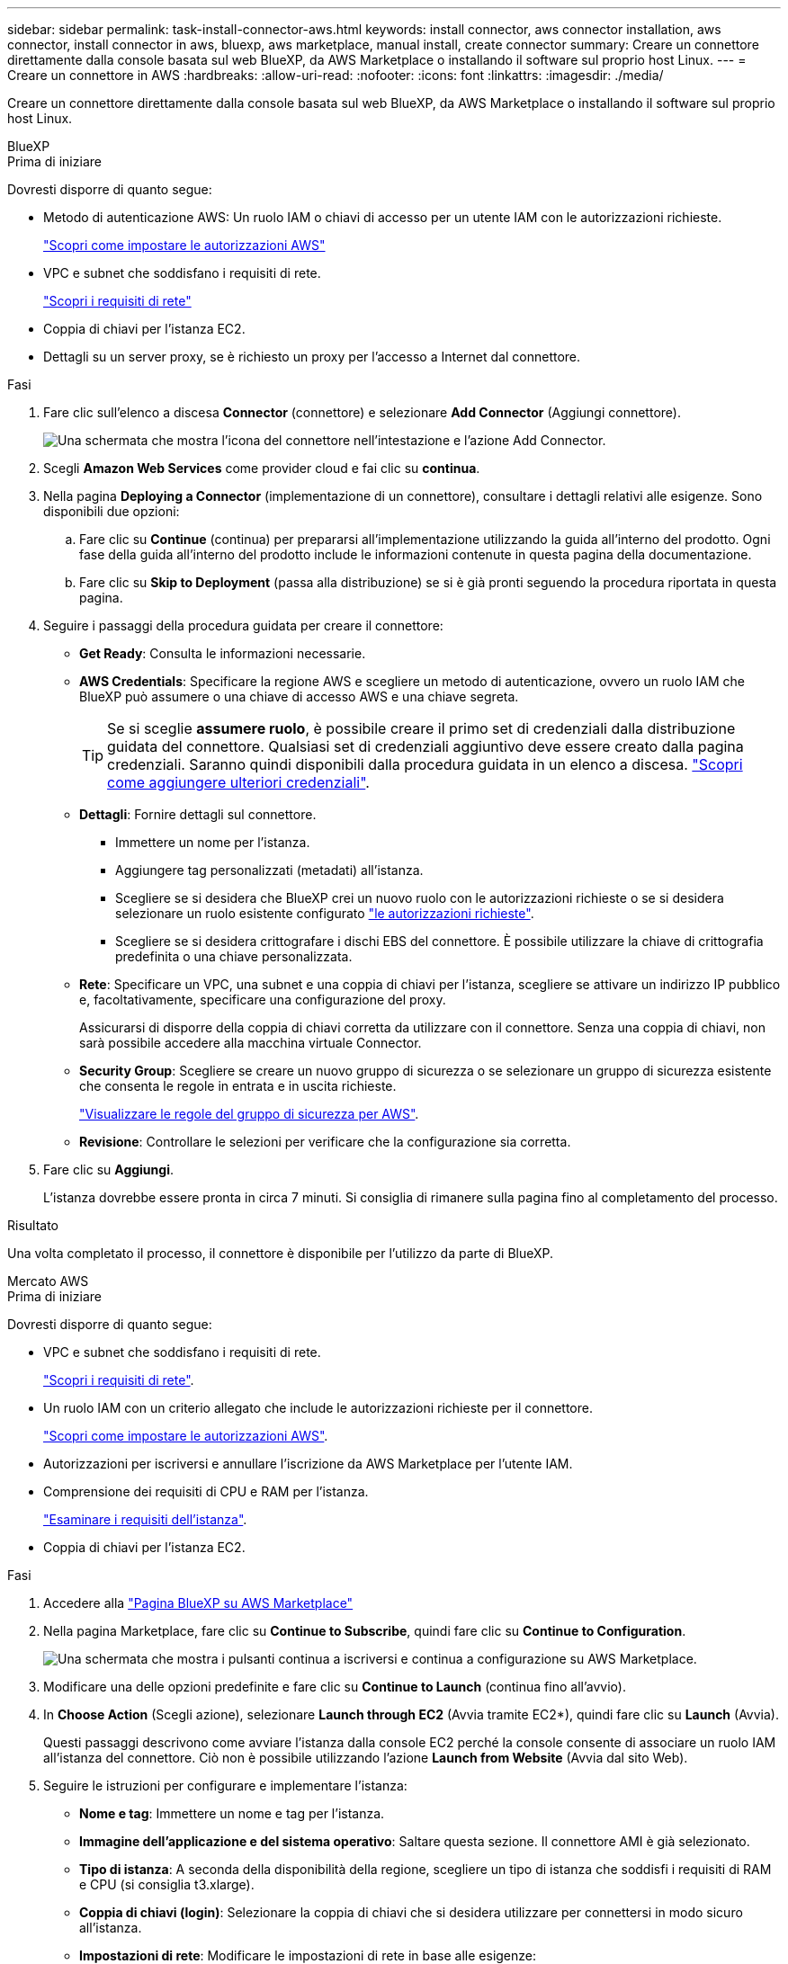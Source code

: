 ---
sidebar: sidebar 
permalink: task-install-connector-aws.html 
keywords: install connector, aws connector installation, aws connector, install connector in aws, bluexp, aws marketplace, manual install, create connector 
summary: Creare un connettore direttamente dalla console basata sul web BlueXP, da AWS Marketplace o installando il software sul proprio host Linux. 
---
= Creare un connettore in AWS
:hardbreaks:
:allow-uri-read: 
:nofooter: 
:icons: font
:linkattrs: 
:imagesdir: ./media/


[role="lead"]
Creare un connettore direttamente dalla console basata sul web BlueXP, da AWS Marketplace o installando il software sul proprio host Linux.

[role="tabbed-block"]
====
.BlueXP
--
.Prima di iniziare
Dovresti disporre di quanto segue:

* Metodo di autenticazione AWS: Un ruolo IAM o chiavi di accesso per un utente IAM con le autorizzazioni richieste.
+
link:task-set-up-permissions-aws.html["Scopri come impostare le autorizzazioni AWS"]

* VPC e subnet che soddisfano i requisiti di rete.
+
link:task-set-up-networking-aws.html["Scopri i requisiti di rete"]

* Coppia di chiavi per l'istanza EC2.
* Dettagli su un server proxy, se è richiesto un proxy per l'accesso a Internet dal connettore.


.Fasi
. Fare clic sull'elenco a discesa *Connector* (connettore) e selezionare *Add Connector* (Aggiungi connettore).
+
image:screenshot_connector_add.gif["Una schermata che mostra l'icona del connettore nell'intestazione e l'azione Add Connector."]

. Scegli *Amazon Web Services* come provider cloud e fai clic su *continua*.
. Nella pagina *Deploying a Connector* (implementazione di un connettore), consultare i dettagli relativi alle esigenze. Sono disponibili due opzioni:
+
.. Fare clic su *Continue* (continua) per prepararsi all'implementazione utilizzando la guida all'interno del prodotto. Ogni fase della guida all'interno del prodotto include le informazioni contenute in questa pagina della documentazione.
.. Fare clic su *Skip to Deployment* (passa alla distribuzione) se si è già pronti seguendo la procedura riportata in questa pagina.


. Seguire i passaggi della procedura guidata per creare il connettore:
+
** *Get Ready*: Consulta le informazioni necessarie.
** *AWS Credentials*: Specificare la regione AWS e scegliere un metodo di autenticazione, ovvero un ruolo IAM che BlueXP può assumere o una chiave di accesso AWS e una chiave segreta.
+

TIP: Se si sceglie *assumere ruolo*, è possibile creare il primo set di credenziali dalla distribuzione guidata del connettore. Qualsiasi set di credenziali aggiuntivo deve essere creato dalla pagina credenziali. Saranno quindi disponibili dalla procedura guidata in un elenco a discesa. link:task-adding-aws-accounts.html["Scopri come aggiungere ulteriori credenziali"].

** *Dettagli*: Fornire dettagli sul connettore.
+
*** Immettere un nome per l'istanza.
*** Aggiungere tag personalizzati (metadati) all'istanza.
*** Scegliere se si desidera che BlueXP crei un nuovo ruolo con le autorizzazioni richieste o se si desidera selezionare un ruolo esistente configurato link:reference-permissions-aws.html["le autorizzazioni richieste"].
*** Scegliere se si desidera crittografare i dischi EBS del connettore. È possibile utilizzare la chiave di crittografia predefinita o una chiave personalizzata.


** *Rete*: Specificare un VPC, una subnet e una coppia di chiavi per l'istanza, scegliere se attivare un indirizzo IP pubblico e, facoltativamente, specificare una configurazione del proxy.
+
Assicurarsi di disporre della coppia di chiavi corretta da utilizzare con il connettore. Senza una coppia di chiavi, non sarà possibile accedere alla macchina virtuale Connector.

** *Security Group*: Scegliere se creare un nuovo gruppo di sicurezza o se selezionare un gruppo di sicurezza esistente che consenta le regole in entrata e in uscita richieste.
+
link:reference-ports-aws.html["Visualizzare le regole del gruppo di sicurezza per AWS"].

** *Revisione*: Controllare le selezioni per verificare che la configurazione sia corretta.


. Fare clic su *Aggiungi*.
+
L'istanza dovrebbe essere pronta in circa 7 minuti. Si consiglia di rimanere sulla pagina fino al completamento del processo.



.Risultato
Una volta completato il processo, il connettore è disponibile per l'utilizzo da parte di BlueXP.

--
.Mercato AWS
--
.Prima di iniziare
Dovresti disporre di quanto segue:

* VPC e subnet che soddisfano i requisiti di rete.
+
link:task-set-up-networking-aws.html["Scopri i requisiti di rete"].

* Un ruolo IAM con un criterio allegato che include le autorizzazioni richieste per il connettore.
+
link:task-set-up-permissions-aws.html["Scopri come impostare le autorizzazioni AWS"].

* Autorizzazioni per iscriversi e annullare l'iscrizione da AWS Marketplace per l'utente IAM.
* Comprensione dei requisiti di CPU e RAM per l'istanza.
+
link:reference-host-requirements-aws.html["Esaminare i requisiti dell'istanza"].

* Coppia di chiavi per l'istanza EC2.


.Fasi
. Accedere alla https://aws.amazon.com/marketplace/pp/B018REK8QG["Pagina BlueXP su AWS Marketplace"^]
. Nella pagina Marketplace, fare clic su *Continue to Subscribe*, quindi fare clic su *Continue to Configuration*.
+
image:screenshot-subscribe-aws.png["Una schermata che mostra i pulsanti continua a iscriversi e continua a configurazione su AWS Marketplace."]

. Modificare una delle opzioni predefinite e fare clic su *Continue to Launch* (continua fino all'avvio).
. In *Choose Action* (Scegli azione), selezionare *Launch through EC2* (Avvia tramite EC2*), quindi fare clic su *Launch* (Avvia).
+
Questi passaggi descrivono come avviare l'istanza dalla console EC2 perché la console consente di associare un ruolo IAM all'istanza del connettore. Ciò non è possibile utilizzando l'azione *Launch from Website* (Avvia dal sito Web).

. Seguire le istruzioni per configurare e implementare l'istanza:
+
** *Nome e tag*: Immettere un nome e tag per l'istanza.
** *Immagine dell'applicazione e del sistema operativo*: Saltare questa sezione. Il connettore AMI è già selezionato.
** *Tipo di istanza*: A seconda della disponibilità della regione, scegliere un tipo di istanza che soddisfi i requisiti di RAM e CPU (si consiglia t3.xlarge).
** *Coppia di chiavi (login)*: Selezionare la coppia di chiavi che si desidera utilizzare per connettersi in modo sicuro all'istanza.
** *Impostazioni di rete*: Modificare le impostazioni di rete in base alle esigenze:
+
*** Scegliere il VPC e la subnet desiderati.
*** Specificare se l'istanza deve avere un indirizzo IP pubblico.
*** Specificare le impostazioni del firewall che abilitano i metodi di connessione richiesti per l'istanza del connettore: SSH, HTTP e HTTPS.
+
Sono necessarie altre regole per configurazioni specifiche.

+
link:reference-ports-aws.html["Visualizzare le regole del gruppo di sicurezza per AWS"].



** *Configure storage* (Configura storage): Mantenere le opzioni di storage predefinite.
** *Dettagli avanzati*: In *Profilo istanza IAM*, scegliere il ruolo IAM che include le autorizzazioni richieste per il connettore.
** *Riepilogo*: Esaminare il riepilogo e fare clic su *Avvia istanza*.


+
AWS avvia il software con le impostazioni specificate. L'istanza di Connector e il software dovrebbero essere in esecuzione in circa cinque minuti.

. Aprire un browser Web da un host connesso alla macchina virtuale Connector e immettere il seguente URL:
+
https://_ipaddress_[]

. Dopo aver effettuato l'accesso, configurare il connettore:
+
.. Specificare l'account BlueXP da associare al connettore.
.. Immettere un nome per il sistema.
.. In *stai eseguendo in un ambiente protetto?* Mantieni disattivata la modalità limitata.
+
La modalità limitata deve essere disattivata perché questa procedura descrive come utilizzare BlueXP in modalità standard. Attivare la modalità limitata solo se si dispone di un ambiente sicuro e si desidera disconnettere questo account dai servizi di back-end BlueXP. In tal caso, link:task-quick-start-restricted-mode.html["Segui i passaggi per iniziare a utilizzare BlueXP in modalità limitata"].

.. Fare clic su *Let's start*.




.Risultato
Il connettore è ora installato e configurato con l'account BlueXP.

Aprire un browser Web e accedere a. https://console.bluexp.netapp.com["Console BlueXP"^] Per iniziare a utilizzare il connettore con BlueXP.

--
.Installazione manuale
--
.Prima di iniziare
Dovresti disporre di quanto segue:

* Privilegi root per installare il connettore.
* Dettagli su un server proxy, se è richiesto un proxy per l'accesso a Internet dal connettore.
+
È possibile configurare un server proxy dopo l'installazione, ma per farlo è necessario riavviare il connettore.

* Un certificato firmato dalla CA, se il server proxy utilizza HTTPS o se il proxy è un proxy di intercettazione.


.A proposito di questa attività
Il programma di installazione disponibile sul NetApp Support Site potrebbe essere una versione precedente. Dopo l'installazione, il connettore si aggiorna automaticamente se è disponibile una nuova versione.

.Fasi
. Verificare che docker sia attivato e in esecuzione.
+
[source, cli]
----
sudo systemctl enable docker && sudo systemctl start docker
----
. Se le variabili di sistema _http_proxy_ o _https_proxy_ sono impostate sull'host, rimuoverle:
+
[source, cli]
----
unset http_proxy
unset https_proxy
----
+
Se non si rimuovono queste variabili di sistema, l'installazione avrà esito negativo.

. Scaricare il software del connettore da https://mysupport.netapp.com/site/products/all/details/cloud-manager/downloads-tab["Sito di supporto NetApp"^], Quindi copiarlo sull'host Linux.
+
È necessario scaricare il programma di installazione del connettore "online" da utilizzare nella rete o nel cloud. Un programma di installazione "offline" separato è disponibile per il connettore, ma è supportato solo con le implementazioni in modalità privata.

. Assegnare le autorizzazioni per eseguire lo script.
+
[source, cli]
----
chmod +x OnCommandCloudManager-<version>
----
+
Dove <version> è la versione del connettore scaricato.

. Eseguire lo script di installazione.
+
[source, cli]
----
 ./OnCommandCloudManager-<version> --proxy <HTTP or HTTPS proxy server> --cacert <path and file name of a CA-signed certificate>
----
+
I parametri --proxy e --cakert sono facoltativi. Se si dispone di un server proxy, è necessario immettere i parametri come mostrato. Il programma di installazione non richiede di fornire informazioni su un proxy.

+
Ecco un esempio del comando che utilizza entrambi i parametri facoltativi:

+
[source, cli]
----
 ./OnCommandCloudManager-V3.9.26 --proxy https://user:password@10.0.0.30:8080/ --cacert /tmp/cacert/certificate.cer
----
+
--proxy configura il connettore per l'utilizzo di un server proxy HTTP o HTTPS utilizzando uno dei seguenti formati:

+
** \http://address:port
** \http://username:password@address:port
** \https://address:port
** \https://username:password@address:port
+
L'utente deve essere un utente locale. Gli utenti di dominio non sono supportati.



+
--cakert specifica un certificato firmato da CA da utilizzare per l'accesso HTTPS tra il connettore e il server proxy. Questo parametro è necessario solo se si specifica un server proxy HTTPS o se il proxy è un proxy di intercettazione.

. Attendere il completamento dell'installazione.
+
Al termine dell'installazione, il servizio di connessione (occm) viene riavviato due volte se si specifica un server proxy.

. Aprire un browser Web da un host connesso alla macchina virtuale Connector e immettere il seguente URL:
+
https://_ipaddress_[]

. Dopo aver effettuato l'accesso, configurare il connettore:
+
.. Specificare l'account BlueXP da associare al connettore.
.. Immettere un nome per il sistema.
.. In *stai eseguendo in un ambiente protetto?* Mantieni disattivata la modalità limitata.
+
La modalità limitata deve essere disattivata perché questa procedura descrive come utilizzare BlueXP in modalità standard. Attivare la modalità limitata solo se si dispone di un ambiente sicuro e si desidera disconnettere questo account dai servizi di back-end BlueXP. In tal caso, link:task-quick-start-restricted-mode.html["Segui i passaggi per iniziare a utilizzare BlueXP in modalità limitata"].

.. Fare clic su *Let's start*.




.Risultato
Il connettore è ora installato e configurato con l'account BlueXP.

.Quali sono le prossime novità?
link:task-provide-permissions-aws.html["Fornire a BlueXP le autorizzazioni precedentemente configurate"].

--
====